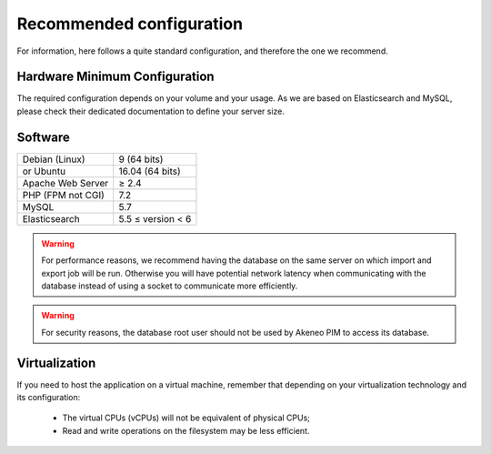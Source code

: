 Recommended configuration
=========================

For information, here follows a quite standard configuration, and therefore the one we recommend.

Hardware Minimum Configuration
------------------------------

The required configuration depends on your volume and your usage. As we are based on Elasticsearch and MySQL, please check their dedicated documentation to define your server size.

Software
--------

+-------------------+------------------------------------------------------------------------------------------------------------+
| Debian (Linux)    | 9 (64 bits)                                                                                                |
+-------------------+------------------------------------------------------------------------------------------------------------+
| or Ubuntu         | 16.04 (64 bits)                                                                                            |
+-------------------+------------------------------------------------------------------------------------------------------------+
| Apache Web Server | ≥ 2.4                                                                                                      |
+-------------------+------------------------------------------------------------------------------------------------------------+
| PHP (FPM not CGI) | 7.2                                                                                                        |
+-------------------+------------------------------------------------------------------------------------------------------------+
| MySQL             | 5.7                                                                                                        |
+-------------------+------------------------------------------------------------------------------------------------------------+
| Elasticsearch     | 5.5 ≤ version < 6                                                                                          |
+-------------------+------------------------------------------------------------------------------------------------------------+

.. warning::
    For performance reasons, we recommend having the database on the same server on which import and export job will be run. Otherwise you will have potential network latency when communicating with the database instead of using a socket to communicate more efficiently.

.. warning::
    For security reasons, the database root user should not be used by Akeneo PIM to access its database.

Virtualization
--------------

If you need to host the application on a virtual machine, remember that depending on your virtualization technology and its configuration:

  * The virtual CPUs (vCPUs) will not be equivalent of physical CPUs;
  * Read and write operations on the filesystem may be less efficient.
